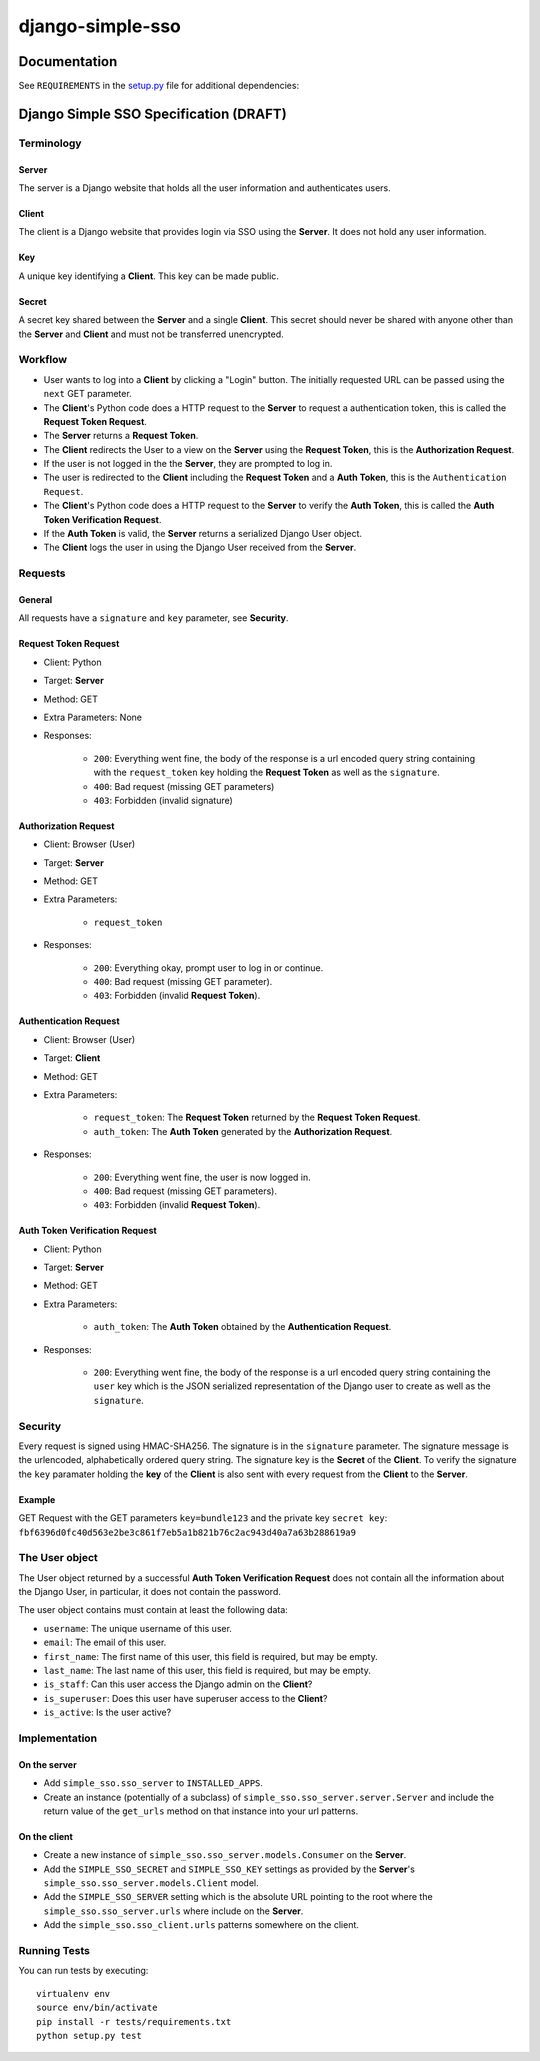 =================
django-simple-sso
=================

|pypi| |build| |coverage|


Documentation
=============

See ``REQUIREMENTS`` in the `setup.py <https://github.com/divio/django-simple-sso/blob/master/setup.py>`_
file for additional dependencies:

|python| |django|


Django Simple SSO Specification (DRAFT)
=======================================

Terminology
***********

Server
------

The server is a Django website that holds all the user information and
authenticates users.

Client
------

The client is a Django website that provides login via SSO using the **Server**.
It does not hold any user information.

Key
---

A unique key identifying a **Client**. This key can be made public.

Secret
------

A secret key shared between the **Server** and a single **Client**. This secret
should never be shared with anyone other than the **Server** and **Client** and
must not be transferred unencrypted.

Workflow
********

* User wants to log into a **Client** by clicking a "Login" button. The
  initially requested URL can be passed using the ``next`` GET parameter.
* The **Client**'s Python code does a HTTP request to the **Server** to request a
  authentication token, this is called the **Request Token Request**.
* The **Server** returns a **Request Token**.
* The **Client** redirects the User to a view on the **Server** using the
  **Request Token**, this is the **Authorization Request**.
* If the user is not logged in the the **Server**, they are prompted to log in.
* The user is redirected to the **Client** including the **Request Token** and a
  **Auth Token**, this is the ``Authentication Request``.
* The **Client**'s Python code does a HTTP request to the **Server** to verify the
  **Auth Token**, this is called the **Auth Token Verification Request**.
* If the **Auth Token** is valid, the **Server** returns a serialized Django User
  object.
* The **Client** logs the user in using the Django User received from the **Server**.

Requests
********

General
-------

All requests have a ``signature`` and ``key`` parameter, see **Security**.

Request Token Request
---------------------

* Client: Python
* Target: **Server**
* Method: GET
* Extra Parameters: None
* Responses:

    * ``200``: Everything went fine, the body of the response is a url encoded
      query string containing with the ``request_token`` key holding the
      **Request Token** as well as the ``signature``.
    * ``400``: Bad request (missing GET parameters)
    * ``403``: Forbidden (invalid signature)


Authorization Request
---------------------

* Client: Browser (User)
* Target: **Server**
* Method: GET
* Extra Parameters:

    * ``request_token``

* Responses:

    * ``200``: Everything okay, prompt user to log in or continue.
    * ``400``: Bad request (missing GET parameter).
    * ``403``: Forbidden (invalid **Request Token**).


Authentication Request
----------------------

* Client: Browser (User)
* Target: **Client**
* Method: GET
* Extra Parameters:

    * ``request_token``: The **Request Token** returned by the
      **Request Token Request**.
    * ``auth_token``: The **Auth Token** generated by the **Authorization Request**.

* Responses:

    * ``200``: Everything went fine, the user is now logged in.
    * ``400``: Bad request (missing GET parameters).
    * ``403``: Forbidden (invalid **Request Token**).


Auth Token Verification Request
-------------------------------

* Client: Python
* Target: **Server**
* Method: GET
* Extra Parameters:

    * ``auth_token``: The **Auth Token** obtained by the **Authentication Request**.

* Responses:

    * ``200``: Everything went fine, the body of the response is a url encoded
      query string containing the ``user`` key which is the JSON serialized
      representation of the Django user to create as well as the ``signature``.

Security
********

Every request is signed using HMAC-SHA256. The signature is in the ``signature``
parameter. The signature message is the urlencoded, alphabetically ordered
query string. The signature key is the **Secret** of the **Client**. To verify
the signature the ``key`` paramater holding the **key** of the **Client** is
also sent with every request from the **Client** to the **Server**.

Example
-------

GET Request with the GET parameters ``key=bundle123`` and the private key
``secret key``: ``fbf6396d0fc40d563e2be3c861f7eb5a1b821b76c2ac943d40a7a63b288619a9``

The User object
***************

The User object returned by a successful **Auth Token Verification Request**
does not contain all the information about the Django User, in particular, it
does not contain the password.

The user object contains must contain at least the following data:

* ``username``: The unique username of this user.
* ``email``: The email of this user.
* ``first_name``: The first name of this user, this field is required, but may
  be empty.
* ``last_name``: The last name of this user, this field is required, but may
  be empty.
* ``is_staff``: Can this user access the Django admin on the **Client**?
* ``is_superuser``: Does this user have superuser access to the **Client**?
* ``is_active``: Is the user active?

Implementation
**************

On the server
-------------

* Add ``simple_sso.sso_server`` to ``INSTALLED_APPS``.
* Create an instance (potentially of a subclass) of
  ``simple_sso.sso_server.server.Server`` and include the return value of the
  ``get_urls`` method on that instance into your url patterns.


On the client
-------------

* Create a new instance of ``simple_sso.sso_server.models.Consumer`` on the
  **Server**.
* Add the ``SIMPLE_SSO_SECRET`` and ``SIMPLE_SSO_KEY`` settings as provided by
  the **Server**'s ``simple_sso.sso_server.models.Client`` model.
* Add the ``SIMPLE_SSO_SERVER`` setting which is the absolute URL pointing to
  the root where the ``simple_sso.sso_server.urls`` where include on the
  **Server**.
* Add the ``simple_sso.sso_client.urls`` patterns somewhere on the client.


Running Tests
*************

You can run tests by executing::

    virtualenv env
    source env/bin/activate
    pip install -r tests/requirements.txt
    python setup.py test


.. |pypi| image:: https://badge.fury.io/py/django-simple.sso.svg
    :target: http://badge.fury.io/py/django-simple.sso
.. |build| image:: https://travis-ci.org/divio/django-simple.sso.svg?branch=master
    :target: https://travis-ci.org/divio/django-simple.sso
.. |coverage| image:: https://codecov.io/gh/divio/django-simple.sso/branch/master/graph/badge.svg
    :target: https://codecov.io/gh/divio/django-simple.sso

.. |python| image:: https://img.shields.io/badge/python-3.8+-blue.svg
    :target: https://pypi.org/project/aldryn-addons/
.. |django| image:: https://img.shields.io/badge/django-3.2,%204.2,%205.0-blue.svg
    :target: https://www.djangoproject.com/
